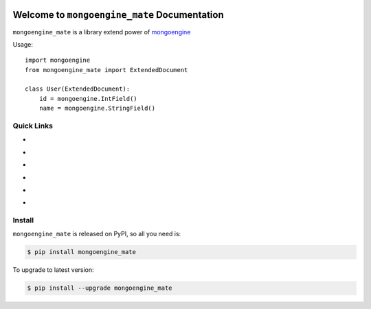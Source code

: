 .. image:: https://travis-ci.org/MacHu-GWU/mongoengine_mate-project.svg?branch=master
    :target: https://travis-ci.org/MacHu-GWU/mongoengine_mate-project?branch=master

.. image:: https://codecov.io/gh/MacHu-GWU/mongoengine_mate-project/branch/master/graph/badge.svg
  :target: https://codecov.io/gh/MacHu-GWU/mongoengine_mate-project

.. image:: https://img.shields.io/pypi/v/mongoengine_mate.svg
    :target: https://pypi.python.org/pypi/mongoengine_mate

.. image:: https://img.shields.io/pypi/l/mongoengine_mate.svg
    :target: https://pypi.python.org/pypi/mongoengine_mate

.. image:: https://img.shields.io/pypi/pyversions/mongoengine_mate.svg
    :target: https://pypi.python.org/pypi/mongoengine_mate

.. image:: https://img.shields.io/badge/Star_Me_on_GitHub!--None.svg?style=social
    :target: https://github.com/MacHu-GWU/mongoengine_mate-project


Welcome to ``mongoengine_mate`` Documentation
==============================================================================

``mongoengine_mate`` is a library extend power of `mongoengine <http://docs.mongoengine.org>`_

Usage::

    import mongoengine
    from mongoengine_mate import ExtendedDocument

    class User(ExtendedDocument):
        id = mongoengine.IntField()
        name = mongoengine.StringField()


Quick Links
------------------------------------------------------------------------------

- .. image:: https://img.shields.io/badge/Link-Document-red.svg
      :target: http://www.wbh-doc.com.s3.amazonaws.com/mongoengine_mate/index.html

- .. image:: https://img.shields.io/badge/Link-API_Reference_and_Source_Code-red.svg
      :target: API reference and source code <http://www.wbh-doc.com.s3.amazonaws.com/mongoengine_mate/py-modindex.html

- .. image:: https://img.shields.io/badge/Link-Install-red.svg
      :target: `install`_

- .. image:: https://img.shields.io/badge/Link-GitHub-blue.svg
      :target: https://github.com/MacHu-GWU/mongoengine_mate-project

- .. image:: https://img.shields.io/badge/Link-Submit_Issue_and_Feature_Request-blue.svg
      :target: https://github.com/MacHu-GWU/mongoengine_mate-project/issues

- .. image:: https://img.shields.io/badge/Link-Download-blue.svg
      :target: https://pypi.python.org/pypi/mongoengine_mate#downloads


.. _install:

Install
------------------------------------------------------------------------------

``mongoengine_mate`` is released on PyPI, so all you need is:

.. code-block:: console

    $ pip install mongoengine_mate

To upgrade to latest version:

.. code-block:: console

    $ pip install --upgrade mongoengine_mate